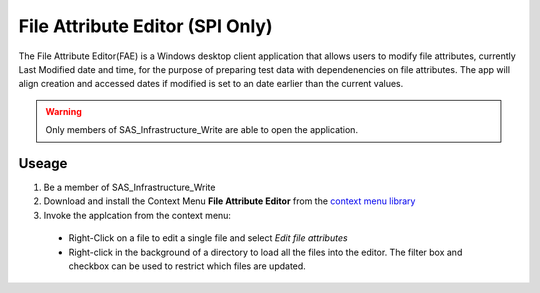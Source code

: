 File Attribute Editor (SPI Only)
=======================================
The File Attribute Editor(FAE) is a Windows desktop client application that allows users to modify file attributes, currently Last Modified date and time, for the 
purpose of preparing test data with dependenencies on file attributes. The app will align creation and accessed dates if modified is set to an date earlier than the 
current values. 

.. warning:: 

    Only members of SAS_Infrastructure_Write are able to open the application. 

Useage
---------------------
#. Be a member of SAS_Infrastructure_Write
#. Download and install the Context Menu **File Attribute Editor** from the `context menu library <https://sgcpapp1:7011/programming/registry/library.html#context-menu-library>`__
#. Invoke the applcation from the context menu:

  * Right-Click on a file to edit a single file and select *Edit file attributes* 
  * Right-click in the background of a directory to load all the files into the editor. The filter box and checkbox can be used to restrict which files are updated. 

.. image:: app.png